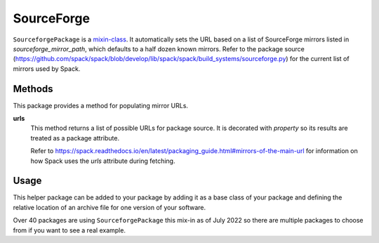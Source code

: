 .. Copyright Spack Project Developers. See COPYRIGHT file for details.

   SPDX-License-Identifier: (Apache-2.0 OR MIT)

.. meta::
   :description lang=en:
      Discover how to use the SourceforgePackage mixin in Spack to automatically generate download URLs for packages hosted on SourceForge.

.. _sourceforgepackage:

SourceForge
-----------

``SourceforgePackage`` is a `mixin-class <https://en.wikipedia.org/wiki/Mixin>`_.
It automatically sets the URL based on a list of SourceForge mirrors listed in `sourceforge_mirror_path`, which defaults to a half dozen known mirrors.
Refer to the package source (`<https://github.com/spack/spack/blob/develop/lib/spack/spack/build_systems/sourceforge.py>`__) for the current list of mirrors used by Spack.


Methods
^^^^^^^

This package provides a method for populating mirror URLs.

**urls**
    This method returns a list of possible URLs for package source.
    It is decorated with `property` so its results are treated as a package attribute.

    Refer to `<https://spack.readthedocs.io/en/latest/packaging_guide.html#mirrors-of-the-main-url>`__ for information on how Spack uses the `urls` attribute during fetching.

Usage
^^^^^^

This helper package can be added to your package by adding it as a base class of your package and defining the relative location of an archive file for one version of your software.

.. code-block:: python
   :emphasize-lines: 1,3

    class MyPackage(AutotoolsPackage, SourceforgePackage):
        ...
        sourceforge_mirror_path = "my-package/mypackage.1.0.0.tar.gz"
        ...

Over 40 packages are using ``SourceforgePackage`` this mix-in as of July 2022 so there are multiple packages to choose from if you want to see a real example.
